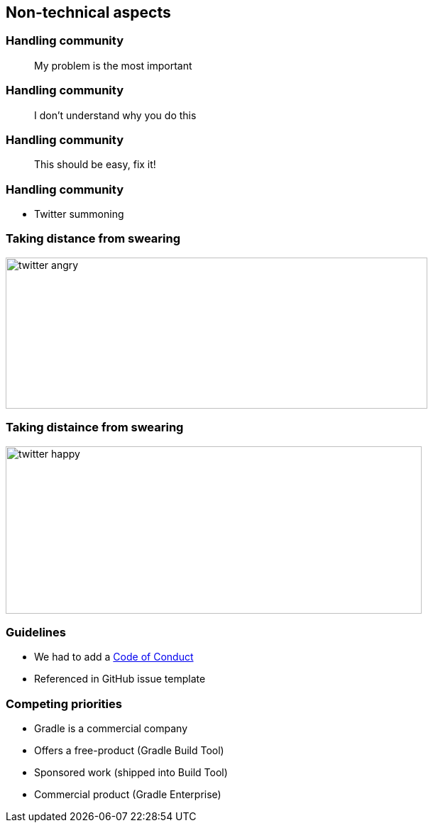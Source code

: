 == Non-technical aspects

=== Handling community

> My problem is the most important

=== Handling community

> I don't understand why you do this

=== Handling community

> This should be easy, fix it!

=== Handling community

* Twitter summoning

=== Taking distance from swearing

image:twitter-angry.png[width=594, height=213]

=== Taking distaince from swearing

image:twitter-happy.png[width=586, height=236]

=== Guidelines

* We had to add a https://gradle.org/conduct/[Code of Conduct]
* Referenced in GitHub issue template

=== Competing priorities

* Gradle is a commercial company
* Offers a free-product (Gradle Build Tool)
* Sponsored work (shipped into Build Tool)
* Commercial product (Gradle Enterprise)

